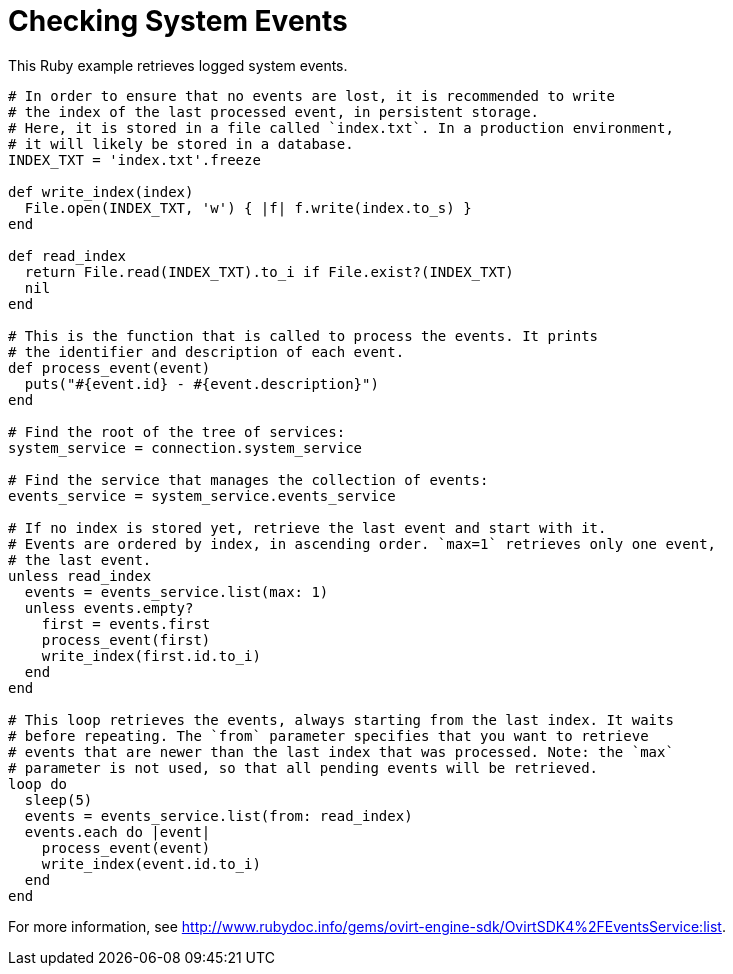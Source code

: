 :_content-type: PROCEDURE
[id="Checking_system_events"]
= Checking System Events

This Ruby example retrieves logged system events.

[source, Ruby, options="nowrap"]
----
# In order to ensure that no events are lost, it is recommended to write
# the index of the last processed event, in persistent storage.
# Here, it is stored in a file called `index.txt`. In a production environment,
# it will likely be stored in a database.
INDEX_TXT = 'index.txt'.freeze

def write_index(index)
  File.open(INDEX_TXT, 'w') { |f| f.write(index.to_s) }
end

def read_index
  return File.read(INDEX_TXT).to_i if File.exist?(INDEX_TXT)
  nil
end

# This is the function that is called to process the events. It prints
# the identifier and description of each event.
def process_event(event)
  puts("#{event.id} - #{event.description}")
end

# Find the root of the tree of services:
system_service = connection.system_service

# Find the service that manages the collection of events:
events_service = system_service.events_service

# If no index is stored yet, retrieve the last event and start with it.
# Events are ordered by index, in ascending order. `max=1` retrieves only one event,
# the last event.
unless read_index
  events = events_service.list(max: 1)
  unless events.empty?
    first = events.first
    process_event(first)
    write_index(first.id.to_i)
  end
end

# This loop retrieves the events, always starting from the last index. It waits
# before repeating. The `from` parameter specifies that you want to retrieve
# events that are newer than the last index that was processed. Note: the `max`
# parameter is not used, so that all pending events will be retrieved.
loop do
  sleep(5)
  events = events_service.list(from: read_index)
  events.each do |event|
    process_event(event)
    write_index(event.id.to_i)
  end
end
----

For more information, see link:http://www.rubydoc.info/gems/ovirt-engine-sdk/OvirtSDK4%2FEventsService:list[].
